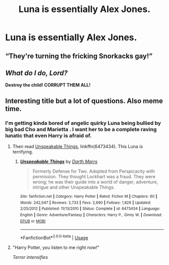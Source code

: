 #+TITLE: Luna is essentially Alex Jones.

* Luna is essentially Alex Jones.
:PROPERTIES:
:Author: Bleepbloopbotz
:Score: 0
:DateUnix: 1550081915.0
:DateShort: 2019-Feb-13
:FlairText: Request
:END:

** “They're turning the fricking Snorkacks gay!”
:PROPERTIES:
:Author: RushingRound
:Score: 15
:DateUnix: 1550084577.0
:DateShort: 2019-Feb-13
:END:


** /What do I do, Lord?/

*Destroy the child! CORRUPT THEM ALL!*
:PROPERTIES:
:Author: DragonEmperor1997
:Score: 2
:DateUnix: 1550091886.0
:DateShort: 2019-Feb-14
:END:


** Interesting title but a lot of questions. Also meme time.
:PROPERTIES:
:Author: Rabbitshade
:Score: 1
:DateUnix: 1550088235.0
:DateShort: 2019-Feb-13
:END:

*** I'm getting kinda bored of angelic quirky Luna being bullied by big bad Cho and Marietta . I want her to be a complete raving lunatic that even Harry is afraid of.
:PROPERTIES:
:Author: Bleepbloopbotz
:Score: 4
:DateUnix: 1550088471.0
:DateShort: 2019-Feb-13
:END:

**** Then read [[https://www.fanfiction.net/s/6473434/1/Unspeakable-Things][Unspeakable Things]], linkffn(6473434). This Luna is terrifying.
:PROPERTIES:
:Author: InquisitorCOC
:Score: 2
:DateUnix: 1550091648.0
:DateShort: 2019-Feb-14
:END:

***** [[https://www.fanfiction.net/s/6473434/1/][*/Unspeakable Things/*]] by [[https://www.fanfiction.net/u/1229909/Darth-Marrs][/Darth Marrs/]]

#+begin_quote
  Formerly Defense for Two. Adopted from Perspicacity with permission. They thought Lockhart was a fraud. They were wrong; he was their guide into a world of danger, adventure, intrigue and other Unspeakable Things.
#+end_quote

^{/Site/:} ^{fanfiction.net} ^{*|*} ^{/Category/:} ^{Harry} ^{Potter} ^{*|*} ^{/Rated/:} ^{Fiction} ^{M} ^{*|*} ^{/Chapters/:} ^{60} ^{*|*} ^{/Words/:} ^{242,047} ^{*|*} ^{/Reviews/:} ^{2,733} ^{*|*} ^{/Favs/:} ^{2,690} ^{*|*} ^{/Follows/:} ^{1,829} ^{*|*} ^{/Updated/:} ^{2/25/2012} ^{*|*} ^{/Published/:} ^{11/13/2010} ^{*|*} ^{/Status/:} ^{Complete} ^{*|*} ^{/id/:} ^{6473434} ^{*|*} ^{/Language/:} ^{English} ^{*|*} ^{/Genre/:} ^{Adventure/Fantasy} ^{*|*} ^{/Characters/:} ^{Harry} ^{P.,} ^{Ginny} ^{W.} ^{*|*} ^{/Download/:} ^{[[http://www.ff2ebook.com/old/ffn-bot/index.php?id=6473434&source=ff&filetype=epub][EPUB]]} ^{or} ^{[[http://www.ff2ebook.com/old/ffn-bot/index.php?id=6473434&source=ff&filetype=mobi][MOBI]]}

--------------

*FanfictionBot*^{2.0.0-beta} | [[https://github.com/tusing/reddit-ffn-bot/wiki/Usage][Usage]]
:PROPERTIES:
:Author: FanfictionBot
:Score: 2
:DateUnix: 1550091658.0
:DateShort: 2019-Feb-14
:END:


**** "Harry Potter, you listen to me right now!"

/Terror intensifies/
:PROPERTIES:
:Author: Twinborne
:Score: 2
:DateUnix: 1550138852.0
:DateShort: 2019-Feb-14
:END:
